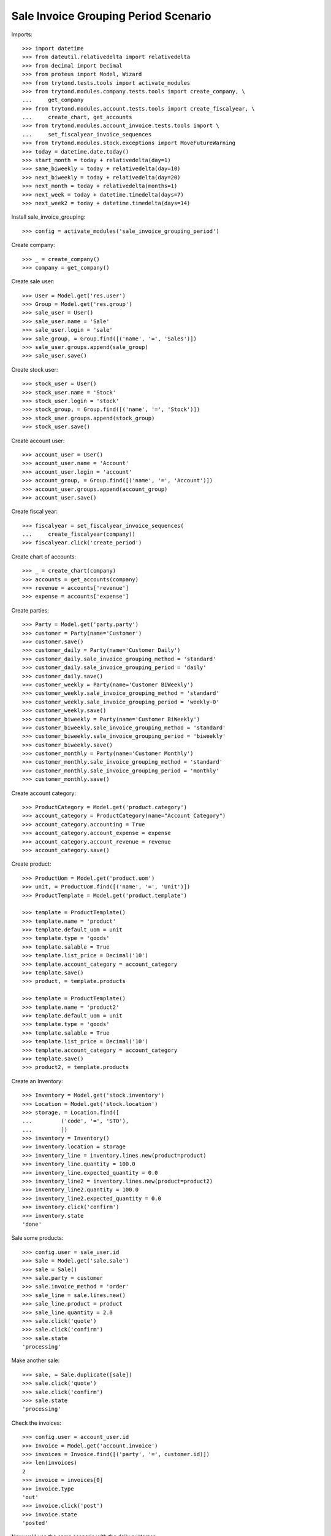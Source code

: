 =====================================
Sale Invoice Grouping Period Scenario
=====================================

Imports::

    >>> import datetime
    >>> from dateutil.relativedelta import relativedelta
    >>> from decimal import Decimal
    >>> from proteus import Model, Wizard
    >>> from trytond.tests.tools import activate_modules
    >>> from trytond.modules.company.tests.tools import create_company, \
    ...     get_company
    >>> from trytond.modules.account.tests.tools import create_fiscalyear, \
    ...     create_chart, get_accounts
    >>> from trytond.modules.account_invoice.tests.tools import \
    ...     set_fiscalyear_invoice_sequences
    >>> from trytond.modules.stock.exceptions import MoveFutureWarning
    >>> today = datetime.date.today()
    >>> start_month = today + relativedelta(day=1)
    >>> same_biweekly = today + relativedelta(day=10)
    >>> next_biweekly = today + relativedelta(day=20)
    >>> next_month = today + relativedelta(months=1)
    >>> next_week = today + datetime.timedelta(days=7)
    >>> next_week2 = today + datetime.timedelta(days=14)

Install sale_invoice_grouping::

    >>> config = activate_modules('sale_invoice_grouping_period')

Create company::

    >>> _ = create_company()
    >>> company = get_company()

Create sale user::

    >>> User = Model.get('res.user')
    >>> Group = Model.get('res.group')
    >>> sale_user = User()
    >>> sale_user.name = 'Sale'
    >>> sale_user.login = 'sale'
    >>> sale_group, = Group.find([('name', '=', 'Sales')])
    >>> sale_user.groups.append(sale_group)
    >>> sale_user.save()

Create stock user::

    >>> stock_user = User()
    >>> stock_user.name = 'Stock'
    >>> stock_user.login = 'stock'
    >>> stock_group, = Group.find([('name', '=', 'Stock')])
    >>> stock_user.groups.append(stock_group)
    >>> stock_user.save()

Create account user::

    >>> account_user = User()
    >>> account_user.name = 'Account'
    >>> account_user.login = 'account'
    >>> account_group, = Group.find([('name', '=', 'Account')])
    >>> account_user.groups.append(account_group)
    >>> account_user.save()

Create fiscal year::

    >>> fiscalyear = set_fiscalyear_invoice_sequences(
    ...     create_fiscalyear(company))
    >>> fiscalyear.click('create_period')

Create chart of accounts::

    >>> _ = create_chart(company)
    >>> accounts = get_accounts(company)
    >>> revenue = accounts['revenue']
    >>> expense = accounts['expense']

Create parties::

    >>> Party = Model.get('party.party')
    >>> customer = Party(name='Customer')
    >>> customer.save()
    >>> customer_daily = Party(name='Customer Daily')
    >>> customer_daily.sale_invoice_grouping_method = 'standard'
    >>> customer_daily.sale_invoice_grouping_period = 'daily'
    >>> customer_daily.save()
    >>> customer_weekly = Party(name='Customer BiWeekly')
    >>> customer_weekly.sale_invoice_grouping_method = 'standard'
    >>> customer_weekly.sale_invoice_grouping_period = 'weekly-0'
    >>> customer_weekly.save()
    >>> customer_biweekly = Party(name='Customer BiWeekly')
    >>> customer_biweekly.sale_invoice_grouping_method = 'standard'
    >>> customer_biweekly.sale_invoice_grouping_period = 'biweekly'
    >>> customer_biweekly.save()
    >>> customer_monthly = Party(name='Customer Monthly')
    >>> customer_monthly.sale_invoice_grouping_method = 'standard'
    >>> customer_monthly.sale_invoice_grouping_period = 'monthly'
    >>> customer_monthly.save()

Create account category::

    >>> ProductCategory = Model.get('product.category')
    >>> account_category = ProductCategory(name="Account Category")
    >>> account_category.accounting = True
    >>> account_category.account_expense = expense
    >>> account_category.account_revenue = revenue
    >>> account_category.save()

Create product::

    >>> ProductUom = Model.get('product.uom')
    >>> unit, = ProductUom.find([('name', '=', 'Unit')])
    >>> ProductTemplate = Model.get('product.template')

    >>> template = ProductTemplate()
    >>> template.name = 'product'
    >>> template.default_uom = unit
    >>> template.type = 'goods'
    >>> template.salable = True
    >>> template.list_price = Decimal('10')
    >>> template.account_category = account_category
    >>> template.save()
    >>> product, = template.products

    >>> template = ProductTemplate()
    >>> template.name = 'product2'
    >>> template.default_uom = unit
    >>> template.type = 'goods'
    >>> template.salable = True
    >>> template.list_price = Decimal('10')
    >>> template.account_category = account_category
    >>> template.save()
    >>> product2, = template.products

Create an Inventory::

    >>> Inventory = Model.get('stock.inventory')
    >>> Location = Model.get('stock.location')
    >>> storage, = Location.find([
    ...         ('code', '=', 'STO'),
    ...         ])
    >>> inventory = Inventory()
    >>> inventory.location = storage
    >>> inventory_line = inventory.lines.new(product=product)
    >>> inventory_line.quantity = 100.0
    >>> inventory_line.expected_quantity = 0.0
    >>> inventory_line2 = inventory.lines.new(product=product2)
    >>> inventory_line2.quantity = 100.0
    >>> inventory_line2.expected_quantity = 0.0
    >>> inventory.click('confirm')
    >>> inventory.state
    'done'

Sale some products::

    >>> config.user = sale_user.id
    >>> Sale = Model.get('sale.sale')
    >>> sale = Sale()
    >>> sale.party = customer
    >>> sale.invoice_method = 'order'
    >>> sale_line = sale.lines.new()
    >>> sale_line.product = product
    >>> sale_line.quantity = 2.0
    >>> sale.click('quote')
    >>> sale.click('confirm')
    >>> sale.state
    'processing'

Make another sale::

    >>> sale, = Sale.duplicate([sale])
    >>> sale.click('quote')
    >>> sale.click('confirm')
    >>> sale.state
    'processing'

Check the invoices::

    >>> config.user = account_user.id
    >>> Invoice = Model.get('account.invoice')
    >>> invoices = Invoice.find([('party', '=', customer.id)])
    >>> len(invoices)
    2
    >>> invoice = invoices[0]
    >>> invoice.type
    'out'
    >>> invoice.click('post')
    >>> invoice.state
    'posted'

Now we'll use the same scenario with the daily customer::

    >>> config.user = sale_user.id
    >>> sale = Sale()
    >>> sale.party = customer_daily
    >>> sale.sale_date = today
    >>> sale.invoice_method = 'order'
    >>> sale_line = sale.lines.new()
    >>> sale_line.product = product
    >>> sale_line.quantity = 1.0
    >>> sale.click('quote')
    >>> sale.click('confirm')
    >>> sale.state
    'processing'

Make another sale::

    >>> sale = Sale()
    >>> sale.party = customer_daily
    >>> sale.sale_date = today
    >>> sale.invoice_method = 'order'
    >>> sale_line = sale.lines.new()
    >>> sale_line.product = product
    >>> sale_line.quantity = 2.0
    >>> sale.click('quote')
    >>> sale.click('confirm')
    >>> sale.state
    'processing'

Make another sale::

    >>> sale = Sale()
    >>> sale.party = customer_daily
    >>> sale.sale_date = today + relativedelta(day=1)
    >>> sale.invoice_method = 'order'
    >>> sale_line = sale.lines.new()
    >>> sale_line.product = product
    >>> sale_line.quantity = 3.0
    >>> sale.click('quote')
    >>> sale.click('confirm')
    >>> sale.state
    'processing'

Check the invoices::

    >>> config.user = account_user.id
    >>> invoices = Invoice.find([
    ...     ('party', '=', customer_daily.id),
    ...     ('start_date', '=', today),
    ...     ('state', '=', 'draft'),
    ...     ])
    >>> len(invoices)
    1
    >>> invoice, = invoices
    >>> invoice.start_date == today
    True
    >>> len(invoice.lines)
    3
    >>> invoice.lines[0].quantity
    1.0
    >>> invoice.lines[1].quantity
    2.0
    >>> invoice.lines[2].quantity
    3.0

Now we'll use the same scenario with the monthly customer::

    >>> config.user = sale_user.id
    >>> sale = Sale()
    >>> sale.party = customer_monthly
    >>> sale.sale_date = start_month
    >>> sale.invoice_method = 'order'
    >>> sale_line = sale.lines.new()
    >>> sale_line.product = product
    >>> sale_line.quantity = 1.0
    >>> sale.click('quote')
    >>> sale.click('confirm')
    >>> sale.state
    'processing'

Make another sale (weekly)::

    >>> sale = Sale()
    >>> sale.party = customer_weekly
    >>> sale.invoice_method = 'shipment'
    >>> sale_line = sale.lines.new()
    >>> sale_line.product = product
    >>> sale_line.quantity = 2.0
    >>> sale_line = sale.lines.new()
    >>> sale_line.product = product2
    >>> sale_line.quantity = 2.0
    >>> sale.click('quote')
    >>> sale.click('confirm')
    >>> sale.state
    'processing'
    >>> shipment, = sale.shipments
    >>> config.user = stock_user.id
    >>> move1, move2 = shipment.inventory_moves
    >>> move1.quantity = Decimal(0)
    >>> move1.save()
    >>> shipment.effective_date = next_week
    >>> shipment.save()
    >>> shipment.click('assign_try')
    True

    >>> try:
    ...   shipment.click('pick')
    ... except MoveFutureWarning as warning:
    ...   _, (key, *_) = warning.args
    ...   raise  # doctest: +IGNORE_EXCEPTION_DETAIL
    Traceback (most recent call last):
      ...
    MoveFutureWarning: ...
    >>> Warning = Model.get('res.user.warning')
    >>> Warning(user=config.user, name=key).save()
    >>> shipment.click('pick')

    >>> shipment.click('pack')

    >>> try:
    ...   shipment.click('done')
    ... except MoveFutureWarning as warning:
    ...   _, (key, *_) = warning.args
    ...   raise  # doctest: +IGNORE_EXCEPTION_DETAIL
    Traceback (most recent call last):
      ...
    MoveFutureWarning: ...
    >>> Warning(user=config.user, name=key).save()
    >>> shipment.click('done')

    >>> shipment.state
    'done'
    >>> config.user = sale_user.id
    >>> sale.reload()
    >>> shipment, _ = sale.shipments
    >>> config.user = stock_user.id
    >>> shipment.effective_date = next_week2
    >>> shipment.save()
    >>> shipment.click('assign_try')
    True

    >>> try:
    ...   shipment.click('pick')
    ... except MoveFutureWarning as warning:
    ...   _, (key, *_) = warning.args
    ...   raise  # doctest: +IGNORE_EXCEPTION_DETAIL
    Traceback (most recent call last):
       ...
    MoveFutureWarning: ...
    >>> Warning = Model.get('res.user.warning')
    >>> Warning(user=config.user, name=key).save()
    >>> shipment.click('pick')

    >>> shipment.click('pack')

    >>> try:
    ...   shipment.click('done')
    ... except MoveFutureWarning as warning:
    ...   _, (key, *_) = warning.args
    ...   raise  # doctest: +IGNORE_EXCEPTION_DETAIL
    Traceback (most recent call last):
       ...
    MoveFutureWarning: ...
    >>> Warning(user=config.user, name=key).save()
    >>> shipment.click('done')

    >>> shipment.state
    'done'
    >>> config.user = sale_user.id
    >>> sale.reload()
    >>> len(sale.invoices) == 2
    True
    >>> invoice1, invoice2 = sale.invoices
    >>> invoice1.start_date != invoice2.start_date
    True

Make another sale::

    >>> config.user = sale_user.id
    >>> sale = Sale()
    >>> sale.party = customer_monthly
    >>> sale.sale_date = same_biweekly
    >>> sale.invoice_method = 'order'
    >>> sale_line = sale.lines.new()
    >>> sale_line.product = product
    >>> sale_line.quantity = 2.0
    >>> sale.click('quote')
    >>> sale.click('confirm')
    >>> sale.state
    'processing'

Make another sale::

    >>> sale = Sale()
    >>> sale.party = customer_monthly
    >>> sale.sale_date = next_biweekly
    >>> sale.invoice_method = 'order'
    >>> sale_line = sale.lines.new()
    >>> sale_line.product = product
    >>> sale_line.quantity = 3.0
    >>> sale.click('quote')
    >>> sale.click('confirm')
    >>> sale.state
    'processing'

Check the invoices::

    >>> config.user = account_user.id
    >>> invoices = Invoice.find([
    ...     ('party', '=', customer_monthly.id),
    ...     ('state', '=', 'draft'),
    ...     ])
    >>> len(invoices)
    1
    >>> invoice, = invoices
    >>> invoice.start_date == start_month
    True
    >>> len(invoice.lines)
    3
    >>> invoice.lines[0].quantity
    1.0
    >>> invoice.lines[1].quantity
    2.0
    >>> invoice.lines[2].quantity
    3.0

Create a sale for the next month::

    >>> config.user = sale_user.id
    >>> sale = Sale()
    >>> sale.party = customer_monthly
    >>> sale.sale_date = next_month
    >>> sale.invoice_method = 'order'
    >>> sale_line = sale.lines.new()
    >>> sale_line.product = product
    >>> sale_line.quantity = 4.0
    >>> sale.click('quote')
    >>> sale.click('confirm')
    >>> sale.state
    'processing'

A new invoice is created::

    >>> config.user = account_user.id
    >>> invoices = Invoice.find([
    ...     ('party', '=', customer_monthly.id),
    ...     ('state', '=', 'draft'),
    ...     ])
    >>> len(invoices)
    2

Now we'll use the same scenario with the biweekly customer::

    >>> config.user = sale_user.id
    >>> sale = Sale()
    >>> sale.party = customer_biweekly
    >>> sale.sale_date = start_month
    >>> sale.invoice_method = 'order'
    >>> sale_line = sale.lines.new()
    >>> sale_line.product = product
    >>> sale_line.quantity = 1.0
    >>> sale.click('quote')
    >>> sale.click('confirm')
    >>> sale.state
    'processing'

Make another sale::

    >>> sale = Sale()
    >>> sale.party = customer_biweekly
    >>> sale.sale_date = same_biweekly
    >>> sale.invoice_method = 'order'
    >>> sale_line = sale.lines.new()
    >>> sale_line.product = product
    >>> sale_line.quantity = 2.0
    >>> sale.click('quote')
    >>> sale.click('confirm')
    >>> sale.state
    'processing'

Check the invoices::

    >>> config.user = account_user.id
    >>> invoices = Invoice.find([
    ...     ('party', '=', customer_biweekly.id),
    ...     ('state', '=', 'draft'),
    ...     ])
    >>> len(invoices)
    1
    >>> invoice, = invoices
    >>> len(invoice.lines)
    2
    >>> invoice.lines[0].quantity
    1.0
    >>> invoice.lines[1].quantity
    2.0

Create a sale for the next biweekly::

    >>> config.user = sale_user.id
    >>> sale = Sale()
    >>> sale.party = customer_biweekly
    >>> sale.sale_date = next_biweekly
    >>> sale.invoice_method = 'order'
    >>> sale_line = sale.lines.new()
    >>> sale_line.product = product
    >>> sale_line.quantity = 4.0
    >>> sale.click('quote')
    >>> sale.click('confirm')
    >>> sale.state
    'processing'

A new invoice is created::

    >>> config.user = account_user.id
    >>> invoices = Invoice.find([
    ...     ('party', '=', customer_biweekly.id),
    ...     ('state', '=', 'draft'),
    ...     ])
    >>> len(invoices)
    2
